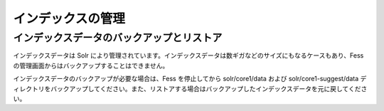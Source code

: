 ==================
インデックスの管理
==================

インデックスデータのバックアップとリストア
==========================================

インデックスデータは Solr
により管理されています。インデックスデータは数ギガなどのサイズにもなるケースもあり、Fess
の管理画面からはバックアップすることはできません。

インデックスデータのバックアップが必要な場合は、Fess を停止してから
solr/core1/data および solr/core1-suggest/data
ディレクトリをバックアップしてください。また、リストアする場合はバックアップしたインデックスデータを元に戻してください。
